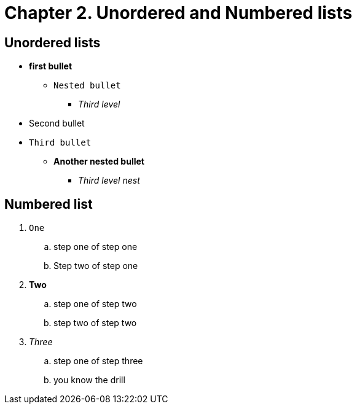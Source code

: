 = Chapter 2. Unordered and Numbered lists

== Unordered lists
* *first bullet*
** `Nested bullet` 
*** _Third level_
* Second bullet
* `Third bullet`
** *Another nested bullet*
*** _Third level nest_

== Numbered list
1. `One`
.. step one of step one
.. Step two of step one
2. *Two*
.. step one of step two
.. step two of step two
3. _Three_
.. step one of step three
.. you know the drill
